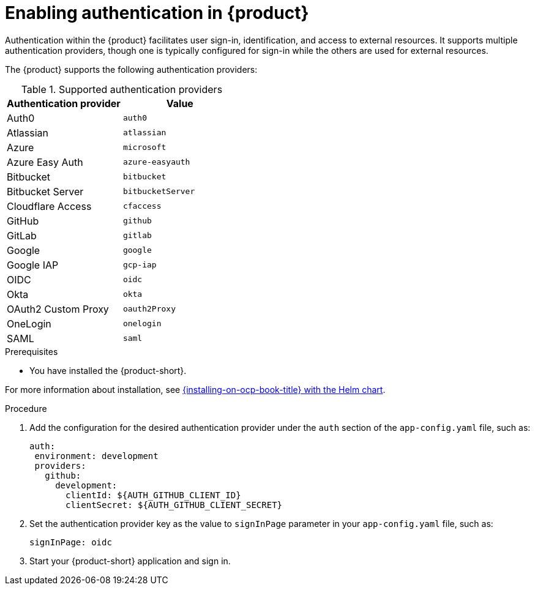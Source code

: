 [id='proc-enable-signin_{context}']
= Enabling authentication in {product}

Authentication within the {product} facilitates user sign-in, identification, and access to external resources. It supports multiple authentication providers, though one is typically configured for sign-in while the others are used for external resources.

The {product} supports the following authentication providers:

.Supported authentication providers
[cols="50%,50%", frame="all", options="header"]
|===
|Authentication provider
|Value

|Auth0
|`auth0`

|Atlassian
|`atlassian`

|Azure
|`microsoft`

|Azure Easy Auth
|`azure-easyauth`

|Bitbucket
|`bitbucket`

|Bitbucket Server
|`bitbucketServer`

|Cloudflare Access
|`cfaccess`

|GitHub
|`github`

|GitLab
|`gitlab`

|Google
|`google`

|Google IAP
|`gcp-iap`

|OIDC
|`oidc`

|Okta
|`okta`

|OAuth2 Custom Proxy
|`oauth2Proxy`

|OneLogin
|`onelogin`

|SAML
|`saml`
|===

.Prerequisites

* You have installed the {product-short}.

For more information about installation, see xref:{installing-on-ocp-book-url}#assembly-install-rhdh-ocp-helm[{installing-on-ocp-book-title} with the Helm chart].

.Procedure

. Add the configuration for the desired authentication provider under the `auth` section of the `app-config.yaml` file, such as:
+
--
[source,yaml]
----
auth:
 environment: development
 providers:
   github:
     development:
       clientId: ${AUTH_GITHUB_CLIENT_ID}
       clientSecret: ${AUTH_GITHUB_CLIENT_SECRET}
----
--

. Set the authentication provider key as the value to `signInPage` parameter in your `app-config.yaml` file, such as:
+
`signInPage: oidc`

. Start your {product-short} application and sign in.